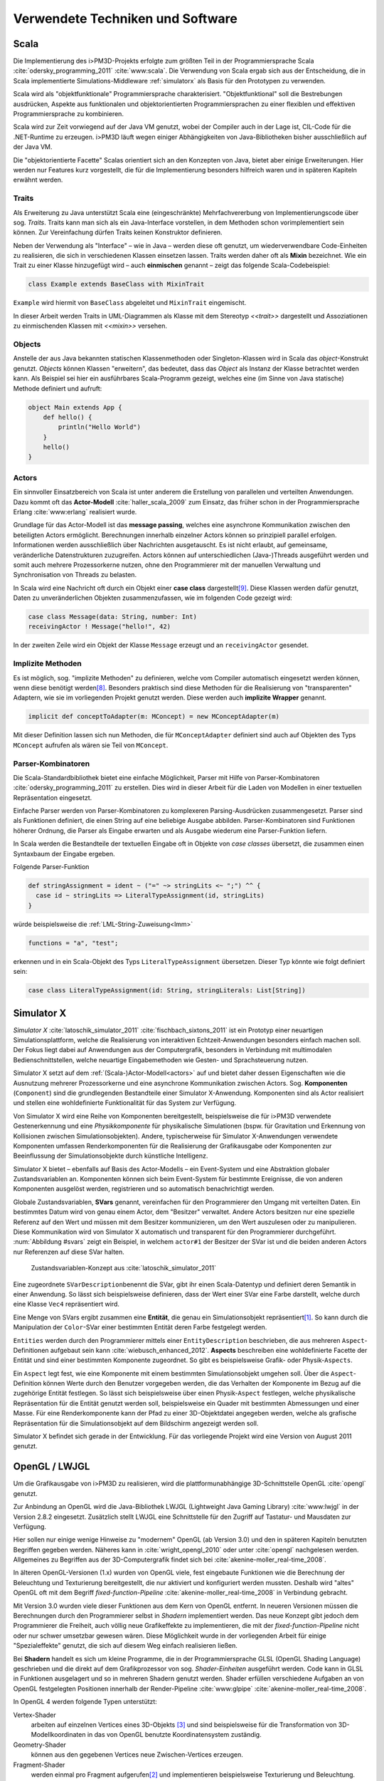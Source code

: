 *********************************
Verwendete Techniken und Software
*********************************

Scala
*****

Die Implementierung des i>PM3D-Projekts erfolgte zum größten Teil in der Programmiersprache Scala :cite:`odersky_programming_2011` :cite:`www:scala`.
Die Verwendung von Scala ergab sich aus der Entscheidung, die in Scala implementierte Simulations-Middleware :ref:`simulatorx` als Basis für den Prototypen zu verwenden. 

Scala wird als "objektfunktionale" Programmiersprache charakterisiert. 
"Objektfunktional" soll die Bestrebungen ausdrücken, Aspekte aus funktionalen und objektorientierten Programmiersprachen zu einer flexiblen und effektiven Programmiersprache zu kombinieren.

Scala wird zur Zeit vorwiegend auf der Java VM genutzt, wobei der Compiler auch in der Lage ist, CIL-Code für die .NET-Runtime zu erzeugen. 
i>PM3D läuft wegen einiger Abhängigkeiten von Java-Bibliotheken bisher ausschließlich auf der Java VM.

Die "objektorientierte Facette" Scalas orientiert sich an den Konzepten von Java, bietet aber einige Erweiterungen.
Hier werden nur Features kurz vorgestellt, die für die Implementierung besonders hilfreich waren und in späteren Kapiteln erwähnt werden.


.. _traits:

Traits
------

Als Erweiterung zu Java unterstützt Scala eine (eingeschränkte) Mehrfachvererbung von Implementierungscode über sog. *Traits*. 
Traits kann man sich als ein Java-Interface vorstellen, in dem Methoden schon vorimplementiert sein können.
Zur Vereinfachung dürfen Traits keinen Konstruktor definieren.

Neben der Verwendung als "Interface" – wie in Java – werden diese oft genutzt, um wiederverwendbare Code-Einheiten zu realisieren, die sich in verschiedenen Klassen einsetzen lassen. 
Traits werden daher oft als **Mixin** bezeichnet.
Wie ein Trait zu einer Klasse hinzugefügt wird – auch **einmischen** genannt – zeigt das folgende Scala-Codebeispiel:

.. code-block:: scala

    class Example extends BaseClass with MixinTrait

``Example`` wird hiermit von ``BaseClass`` abgeleitet und ``MixinTrait`` eingemischt.

In dieser Arbeit werden Traits in UML-Diagrammen als Klasse mit dem Stereotyp *<<trait>>* dargestellt und Assoziationen zu einmischenden Klassen mit *<<mixin>>* versehen.

Objects
-------

Anstelle der aus Java bekannten statischen Klassenmethoden oder Singleton-Klassen wird in Scala das *object*-Konstrukt genutzt. 
*Objects* können Klassen "erweitern", das bedeutet, dass das *Object* als Instanz der Klasse betrachtet werden kann. 
Als Beispiel sei hier ein ausführbares Scala-Programm gezeigt, welches eine (im Sinne von Java statische) Methode definiert und aufruft:

.. code-block:: scala

    object Main extends App {
        def hello() {
            println("Hello World")
        }
        hello()
    }


.. _actors:

Actors
------

Ein sinnvoller Einsatzbereich von Scala ist unter anderem die Erstellung von parallelen und verteilten Anwendungen.
Dazu kommt oft das **Actor-Modell** :cite:`haller_scala_2009` zum Einsatz, das früher schon in der Programmiersprache Erlang :cite:`www:erlang` realisiert wurde.

Grundlage für das Actor-Modell ist das **message passing**, welches eine asynchrone Kommunikation zwischen den beteiligten Actors ermöglicht. 
Berechnungen innerhalb einzelner Actors können so prinzipiell parallel erfolgen. 
Informationen werden ausschließlich über Nachrichten ausgetauscht. Es ist nicht erlaubt, auf gemeinsame, veränderliche Datenstrukturen zuzugreifen. 
Actors können auf unterschiedlichen (Java-)Threads ausgeführt werden und somit auch mehrere Prozessorkerne nutzen, ohne den Programmierer mit der manuellen Verwaltung und Synchronisation von Threads zu belasten.

In Scala wird eine Nachricht oft durch ein Objekt einer **case class** dargestellt\ [#f9]_.
Diese Klassen werden dafür genutzt, Daten zu unveränderlichen Objekten zusammenzufassen, wie im folgenden Code gezeigt wird:

.. code-block:: scala

    case class Message(data: String, number: Int)
    receivingActor ! Message("hello!", 42)

In der zweiten Zeile wird ein Objekt der Klasse ``Message`` erzeugt und an ``receivingActor`` gesendet.


.. _implicit:

Implizite Methoden
------------------

Es ist möglich, sog. "implizite Methoden" zu definieren, welche vom Compiler automatisch eingesetzt werden können, wenn diese benötigt werden\ [#f8]_.
Besonders praktisch sind diese Methoden für die Realisierung von "transparenten" Adaptern, wie sie im vorliegenden Projekt genutzt werden. 
Diese werden auch **implizite Wrapper** genannt.

.. code-block:: scala

    implicit def conceptToAdapter(m: MConcept) = new MConceptAdapter(m)

Mit dieser Definition lassen sich nun Methoden, die für ``MConceptAdapter`` definiert sind auch auf Objekten des Typs ``MConcept`` aufrufen als wären sie Teil von ``MConcept``.


.. _parser-kombinatoren:

Parser-Kombinatoren
-------------------

Die Scala-Standardbibliothek bietet eine einfache Möglichkeit, Parser mit Hilfe von Parser-Kombinatoren :cite:`odersky_programming_2011` zu erstellen. 
Dies wird in dieser Arbeit für die Laden von Modellen in einer textuellen Repräsentation eingesetzt. 

Einfache Parser werden von Parser-Kombinatoren zu komplexeren Parsing-Ausdrücken zusammengesetzt. 
Parser sind als Funktionen definiert, die einen String auf eine beliebige Ausgabe abbilden. 
Parser-Kombinatoren sind Funktionen höherer Ordnung, die Parser als Eingabe erwarten und als Ausgabe wiederum eine Parser-Funktion liefern.

In Scala werden die Bestandteile der textuellen Eingabe oft in Objekte von *case classes* übersetzt, die zusammen einen Syntaxbaum der Eingabe ergeben.

Folgende Parser-Funktion 

.. code-block:: scala

    def stringAssignment = ident ~ ("=" ~> stringLits <~ ";") ^^ {
      case id ~ stringLits => LiteralTypeAssignment(id, stringLits)
    }


würde beispielsweise die :ref:`LML-String-Zuweisung<lmm>` 

.. code-block:: java
    
    functions = "a", "test";

erkennen und in ein Scala-Objekt des Typs ``LiteralTypeAssignment`` übersetzen. Dieser Typ könnte wie folgt definiert sein:

.. code-block:: scala

    case class LiteralTypeAssignment(id: String, stringLiterals: List[String])


.. _simulatorx:

Simulator X
***********

*Simulator X* :cite:`latoschik_simulator_2011` :cite:`fischbach_sixtons_2011` ist ein Prototyp einer neuartigen Simulationsplattform, welche die Realisierung von interaktiven Echtzeit-Anwendungen besonders einfach machen soll. Der Fokus liegt dabei auf Anwendungen aus der Computergrafik, besonders in Verbindung mit multimodalen Bedienschnittstellen, welche neuartige Eingabemethoden wie Gesten- und Sprachsteuerung nutzen.

Simulator X setzt auf dem :ref:`(Scala-)Actor-Modell<actors>` auf und bietet daher dessen Eigenschaften wie die Ausnutzung mehrerer Prozessorkerne und eine asynchrone Kommunikation zwischen Actors.
Sog. **Komponenten** (``Component``) sind die grundlegenden Bestandteile einer Simulator X-Anwendung. Komponenten sind als Actor realisiert und stellen eine wohldefinierte Funktionalität für das System zur Verfügung. 

Von Simulator X wird eine Reihe von Komponenten bereitgestellt, beispielsweise die für i>PM3D verwendete Gestenerkennung und eine *Physikkomponente* für physikalische Simulationen (bspw. für Gravitation und Erkennung von Kollisionen zwischen Simulationsobjekten). 
Andere, typischerweise für Simulator X-Anwendungen verwendete Komponenten umfassen Renderkomponenten für die Realisierung der Grafikausgabe oder Komponenten zur Beeinflussung der Simulationsobjekte durch künstliche Intelligenz. 

Simulator X bietet – ebenfalls auf Basis des Actor-Modells – ein Event-System und eine Abstraktion globaler Zustandsvariablen an.  
Komponenten können sich beim Event-System für bestimmte Ereignisse, die von anderen Komponenten ausgelöst werden, registrieren und so automatisch benachrichtigt werden. 

Globale Zustandsvariablen, **SVars** genannt, vereinfachen für den Programmierer den Umgang mit verteilten Daten. 
Ein bestimmtes Datum wird von genau einem Actor, dem "Besitzer" verwaltet. 
Andere Actors besitzen nur eine spezielle Referenz auf den Wert und müssen mit dem Besitzer kommunizieren, um den Wert auszulesen oder zu manipulieren.
Diese Kommunikation wird von Simulator X automatisch und transparent für den Programmierer durchgeführt.
:num:`Abbildung #svars` zeigt ein Beispiel, in welchem ``actor#1`` der Besitzer der SVar ist und die beiden anderen Actors nur Referenzen auf diese SVar halten.

.. _svars:

.. figure:: _static/ext_pics/simxactorvars.png
    :height: 5cm

    Zustandsvariablen-Konzept aus :cite:`latoschik_simulator_2011`


Eine zugeordnete ``SVarDescription``\ benennt die SVar, gibt ihr einen Scala-Datentyp und definiert deren Semantik in einer Anwendung. 
So lässt sich beispielsweise definieren, dass der Wert einer SVar eine Farbe darstellt, welche durch eine Klasse ``Vec4`` repräsentiert wird.

Eine Menge von SVars ergibt zusammen eine **Entität**, die genau ein Simulationsobjekt repräsentiert\ [#f2]_.
So kann durch die Manipulation der ``Color``-SVar einer bestimmten Entität deren Farbe festgelegt werden.

``Entities`` werden durch den Programmierer mittels einer ``EntityDescription`` beschrieben, die aus mehreren ``Aspect``-Definitionen aufgebaut sein kann :cite:`wiebusch_enhanced_2012`.
**Aspects** beschreiben eine wohldefinierte Facette der Entität und sind einer bestimmten Komponente zugeordnet. 
So gibt es beispielsweise Grafik- oder Physik-\ ``Aspects``. 

Ein ``Aspect`` legt fest, wie eine Komponente mit einem bestimmten Simulationsobjekt umgehen soll.
Über die ``Aspect``-Definition können Werte durch den Benutzer vorgegeben werden, die das Verhalten der Komponente im Bezug auf die zugehörige Entität festlegen.
So lässt sich beispielsweise über einen Physik-``Aspect`` festlegen, welche physikalische Repräsentation für die Entität genutzt werden soll, beispielsweise ein Quader mit bestimmten Abmessungen und einer Masse.
Für eine Renderkomponente kann der Pfad zu einer 3D-Objektdatei angegeben werden, welche als grafische Repräsentation für die Simulationsobjekt auf dem Bildschirm angezeigt werden soll.

Simulator X befindet sich gerade in der Entwicklung. Für das vorliegende Projekt wird eine Version von August 2011 genutzt.

.. _opengl:

OpenGL / LWJGL
**************

Um die Grafikausgabe von i>PM3D zu realisieren, wird die plattformunabhängige 3D-Schnittstelle OpenGL :cite:`opengl` genutzt. 

Zur Anbindung an OpenGL wird die Java-Bibliothek LWJGL (Lightweight Java Gaming Library) :cite:`www:lwjgl` in der Version 2.8.2 eingesetzt. 
Zusätzlich stellt LWJGL eine Schnittstelle für den Zugriff auf Tastatur- und Mausdaten zur Verfügung.

Hier sollen nur einige wenige Hinweise zu "modernem" OpenGL (ab Version 3.0) und den in späteren Kapiteln benutzten Begriffen gegeben werden. 
Näheres kann in :cite:`wright_opengl_2010` oder unter :cite:`opengl` nachgelesen werden. 
Allgemeines zu Begriffen aus der 3D-Computergrafik findet sich bei :cite:`akenine-moller_real-time_2008`.

In älteren OpenGL-Versionen (1.x) wurden von OpenGL viele, fest eingebaute Funktionen wie die Berechnung der Beleuchtung und Texturierung bereitgestellt, die nur aktiviert und konfiguriert werden mussten. 
Deshalb wird "altes" OpenGL oft mit dem Begriff *fixed-function-Pipeline* :cite:`akenine-moller_real-time_2008` in Verbindung gebracht.

Mit Version 3.0 wurden viele dieser Funktionen aus dem Kern von OpenGL entfernt. In neueren Versionen müssen die Berechnungen durch den Programmierer selbst in *Shadern* implementiert werden. 
Das neue Konzept gibt jedoch dem Programmierer die Freiheit, auch völlig neue Grafikeffekte zu implementieren, die mit der *fixed-function-Pipeline* nicht oder nur schwer umsetzbar gewesen wären. 
Diese Möglichkeit wurde in der vorliegenden Arbeit für einige "Spezialeffekte" genutzt, die sich auf diesem Weg einfach realisieren ließen.

Bei **Shadern** handelt es sich um kleine Programme, die in der Programmiersprache GLSL (OpenGL Shading Language) geschrieben und die direkt auf dem Grafikprozessor von sog. *Shader-Einheiten* ausgeführt werden.
Code kann in GLSL in Funktionen ausgelagert und so in mehreren Shadern genutzt werden.
Shader erfüllen verschiedene Aufgaben an von OpenGL festgelegten Positionen innerhalb der Render-Pipeline :cite:`www:glpipe` :cite:`akenine-moller_real-time_2008`.

In OpenGL 4 werden folgende Typen unterstützt:

Vertex-Shader  
    arbeiten auf einzelnen Vertices eines 3D-Objekts \ [#f10]_ und sind beispielsweise für die Transformation von 3D-Modellkoordinaten in das von OpenGL benutzte Koordinatensystem zuständig.

Geometry-Shader
    können aus den gegebenen Vertices neue Zwischen-Vertices erzeugen.

Fragment-Shader 
    werden einmal pro Fragment aufgerufen\ [#f3]_ und implementieren beispielsweise Texturierung und Beleuchtung.

Tesselation-Shader (ab OpenGL 4)
    können komplett neue Geometrien erzeugen.

Mit **Vertex-Attributen** lassen sich beliebige Daten pro Vertex an die Shaderprogramme übertragen; häufig sind das Vertexkoordinaten\ [#f4]_, Normalen\ [#f5]_ und Texturkoordinaten\ [#f6]_.
Vertex-Attribute werden vom Shader aus Puffern im Grafikspeicher ausgelesen, welche als Vertex Buffer Objects (VBO) bezeichnet werden.

**Uniforms** übermitteln Werte an Shaderprogramme, die üblicherweise für ein ganzes Grafikobjekt gelten. Dies können beispielsweise Lichtparameter oder Farbwerte sein.


Sonstiges
*********

.. _stringtemplate:

StringTemplate
--------------

Um Prozessmodelle in einer textuellen Form speichern zu können, wird die Template-Bibliothek *StringTemplate* (ST) in der Version 4.0.4 verwendet. :cite:`parr_language_2009` 
ST folgt dem Prinzip, einen Text mit "Platzhaltern" (Attributen) zu definieren. Die Attribute werden aus dem Anwendungsprogramm heraus gesetzt und so das Template mit Inhalt gefüllt.
Diese Schicht sorgt unter anderem dafür, dass beliebige Scala-Objekte als Java-Bean an ST weitergegeben werden können, auch wenn sie selbst nicht der Java-Bean-Konvention entsprechen.
In folgendem Beispiel wird ein Template erstellt, welches die LMM-Zuweisung ``function = "test"`` produziert:

.. code-block:: scala

    val assignTemplate = "<attribName> = \"<value>\""
    val assignST = ST(assignTemplate)
    assignST.addAll(
        "attribName" -> "function",
        "value" -> "test")
    val output = assignST.render


.. _simplex3d:

Simplex3D-Math
--------------

Im i>PM3D-Projekt wird die in Scala implementierte Mathematikbibliothek *Simplex3D-Math* in der Version 1.3 :cite:`www:simplex3d` genutzt. 
Durch die Bibliothek werden Matrizen, Vektoren und dazugehörige Utility-Funktionen bereitgestellt. Deren API orientiert sich weitgehend an der OpenGL Shading Language.


.. [#f2] Dies könnte im Prozesseditor beispielsweise ein Modellelement wie ein Prozess oder eine Kontrollflusskante sein.
.. [#f3] Ein Fragment entspricht – vereinfacht gesagt – einem Pixel auf dem Bildschirm.
.. [#f10] Ein Vertex ist ein "Eckpunkt" eines 3D-Objekts, welches in OpenGL üblicherweise als ein aus Dreiecken aufgebautes Gitter beschrieben wird.
.. [#f4] Vertexkoordinaten sind die Koordinaten des Punkts im 3D-Raum. OpenGL "rendert" ein 3D-Objekt, indem eine Liste von Vertices der Reihe nach gezeichnet wird.
.. [#f5] Normalen werden vor allem für die Berechnung der Beleuchtung benötigt.
.. [#f6] Texturkoordinaten sind häufig zweidimensional und werden vor allem dazu genutzt, 2D-Grafiken auf 3D-Objekten zu positionieren.
.. [#f7] Siehe http://www.opengl.org/wiki/Rendering_Pipeline_Overview
.. [#f8] Welche Bedingungen dafür erfüllt sein müssen, kann bspw. in :cite:`odersky_programming_2011` nachgelesen werden.
.. [#f9] Das *case class*-Konstrukt erzeugt eine Klasse, in der gewisse Methoden vorimplementiert sind, die bspw. einen inhaltlichen Vergleich mit dem ==-Operator oder einen Einsatz im *pattern matching* erlauben. Siehe :cite:`odersky_programming_2011`.
